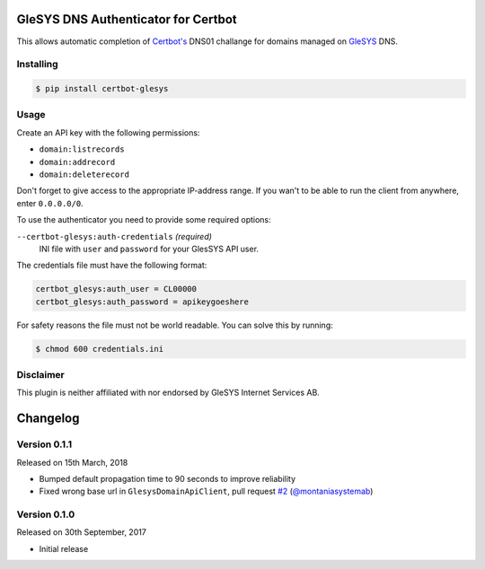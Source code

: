 GleSYS DNS Authenticator for Certbot
====================================
This allows automatic completion of `Certbot's <https://github.com/certbot/certbot>`_
DNS01 challange for domains managed on `GleSYS <https://www.glesys.com/>`_ DNS.


Installing
----------
.. code-block::

   $ pip install certbot-glesys


Usage
-----
Create an API key with the following permissions:

- ``domain:listrecords``
- ``domain:addrecord``
- ``domain:deleterecord``

Don't forget to give access to the appropriate IP-address range. If you wan't
to be able to run the client from anywhere, enter ``0.0.0.0/0``.

To use the authenticator you need to provide some required options:

``--certbot-glesys:auth-credentials`` *(required)*
  INI file with ``user`` and ``password`` for your GlesSYS API user.

The credentials file must have the following format:

.. code-block::

   certbot_glesys:auth_user = CL00000
   certbot_glesys:auth_password = apikeygoeshere

For safety reasons the file must not be world readable. You can solve this by
running:

.. code-block::

   $ chmod 600 credentials.ini


Disclaimer
----------
This plugin is neither affiliated with nor endorsed by GleSYS Internet Services
AB.


Changelog
=========


Version 0.1.1
-------------
Released on 15th March, 2018

- Bumped default propagation time to 90 seconds to improve reliability
- Fixed wrong base url in ``GlesysDomainApiClient``, pull request
  `#2 <https://github.com/runfalk/certbot-glesys/pull/2>`_
  (`@montaniasystemab <https://github.com/montaniasystemab>`_)


Version 0.1.0
-------------
Released on 30th September, 2017

- Initial release



